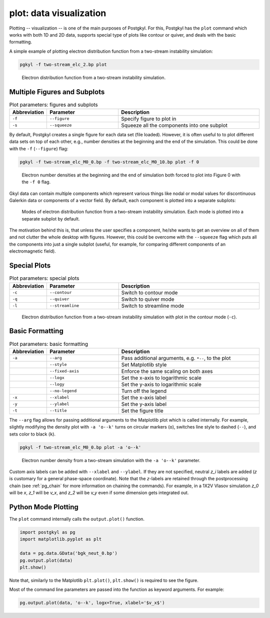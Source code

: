 plot: data visualization
------------------------

Plotting -- visualization -- is one of the main purposes of Postgkyl.
For this, Postgkyl has the ``plot`` command which works with both 1D
and 2D data, supports special type of plots like contour or quiver,
and deals with the basic formatting.

A simple example of plotting electron distribution function from a
two-stream instability simulation:

.. code-block:: bash

   pgkyl -f two-stream_elc_2.bp plot

.. figure:: fig/output_1.png
   :scale: 50 %

   Electron distribution function from a two-stream
   instability simulation.


Multiple Figures and Subplots
^^^^^^^^^^^^^^^^^^^^^^^^^^^^^

.. list-table:: Plot parameters: figures and subplots
   :widths: 10, 30, 60
   :header-rows: 1

   * - Abbreviation
     - Parameter
     - Description
   * - ``-f``
     - ``--figure``
     - Specify figure to plot in
   * - ``-s``
     - ``--squeeze``
     - Squeeze all the components into one subplot

By default, Postgkyl creates a single figure for each data set (file
loaded).  However, it is often useful to to plot different data sets
on top of each other, e.g., number densities at the beginning and the
end of the simulation. This could be done with the ``-f``
(``--figure``) flag:

.. code-block:: bash

   pgkyl -f two-stream_elc_M0_0.bp -f two-stream_elc_M0_10.bp plot -f 0

.. figure:: fig/output_2.png
   :scale: 50 %

   Electron number densities at the beginning and the end of
   simulation both forced to plot into Figure 0 with the ``-f 0`` flag.

Gkyl data can contain multiple components which represent various
things like nodal or modal values for discontinuous Galerkin data or
components of a vector field.  By default, each component is plotted
into a separate subplots:

.. figure:: fig/output_3.png
   :scale: 50 %

   Modes of electron distribution function from a two-stream
   instability simulation. Each mode is plotted into a separate
   subplot by default.

The motivation behind this is, that unless the user specifies a
component, he/she wants to get an overview on all of them and not
clutter the whole desktop with figures.  However, this could be
overcome with the ``--squeeze`` flag which puts all the components
into just a single subplot (useful, for example, for comparing different
components of an electromagnetic field).
   
Special Plots
^^^^^^^^^^^^^

.. list-table:: Plot parameters: special plots
   :widths: 10, 30, 60
   :header-rows: 1

   * - Abbreviation
     - Parameter
     - Description
   * - ``-c``
     - ``--contour``
     - Switch to contour mode
   * - ``-q``
     - ``--quiver``
     - Switch to quiver mode
   * - ``-l``
     - ``--streamline``
     - Switch to streamline mode

.. figure:: fig/output_4.png
   :scale: 50 %

   Electron distribution function from a two-stream
   instability simulation with plot in the contour mode (``-c``).

Basic Formatting
^^^^^^^^^^^^^^^

.. list-table:: Plot parameters: basic formatting
   :widths: 10, 30, 60
   :header-rows: 1

   * - Abbreviation
     - Parameter
     - Description
   * - ``-a``
     - ``--arg``
     - Pass additional arguments, e.g. ``*--``, to the plot
   * -
     - ``--style``
     - Set Matplotlib style
   * -
     - ``--fixed-axis``
     - Enforce the same scaling on both axes
   * -
     - ``--logx``
     - Set the x-axis to logarithmic scale
   * -
     - ``--logy``
     - Set the y-axis to logarithmic scale
   * -
     - ``--no-legend``
     - Turn off the legend
   * - ``-x``
     - ``--xlabel``
     - Set the x-axis label
   * - ``-y``
     - ``--ylabel``
     - Set the y-axis label
   * - ``-t``
     - ``--title``
     - Set the figure title

The ``--arg`` flag allows for passing additional arguments to the
Matplotlib plot which is called internally. For example, slightly
modifying the density plot with ``-a 'o--k'`` turns on circular
markers (``o``), switches line style to dashed (``--``), and sets
color to black (``k``).

.. code-block:: bash

   pgkyl -f two-stream_elc_M0_0.bp plot -a 'o--k'

.. figure:: fig/output_5.png
   :scale: 50 %

   Electron number density from a two-stream simulation with the ``-a
   'o--k'`` parameter.

Custom axis labels can be added with ``--xlabel`` and ``--ylabel``. If
they are not specified, neutral *z_i* labels are added (*z* is
customary for a general phase-space coordinate).  Note that the
*z*-labels are retained through the postprocessing chain (see
:ref:`pg_chain` for more information on chaining the commands).  For
example, in a 1X2V Vlasov simulation *z_0* will be *x*, *z_1* will be
*v_x*, and *z_2* will be *v_y* even if some dimension gets integrated
out.

Python Mode Plotting
^^^^^^^^^^^^^^^^^^^^

The ``plot`` command internally calls the ``output.plot()`` function.

.. code-block:: python

  import postgkyl as pg
  import matplotlib.pyplot as plt
  
  data = pg.data.GData('bgk_neut_0.bp')
  pg.output.plot(data)
  plt.show()

Note that, similarly to the Matplotlib ``plt.plot()``, ``plt.show()``
is required to see the figure.

Most of the command line parameters are passed into the function as keyword
arguments. For example:

.. code-block:: python

  pg.output.plot(data, 'o--k', logx=True, xlabel='$v_x$')
